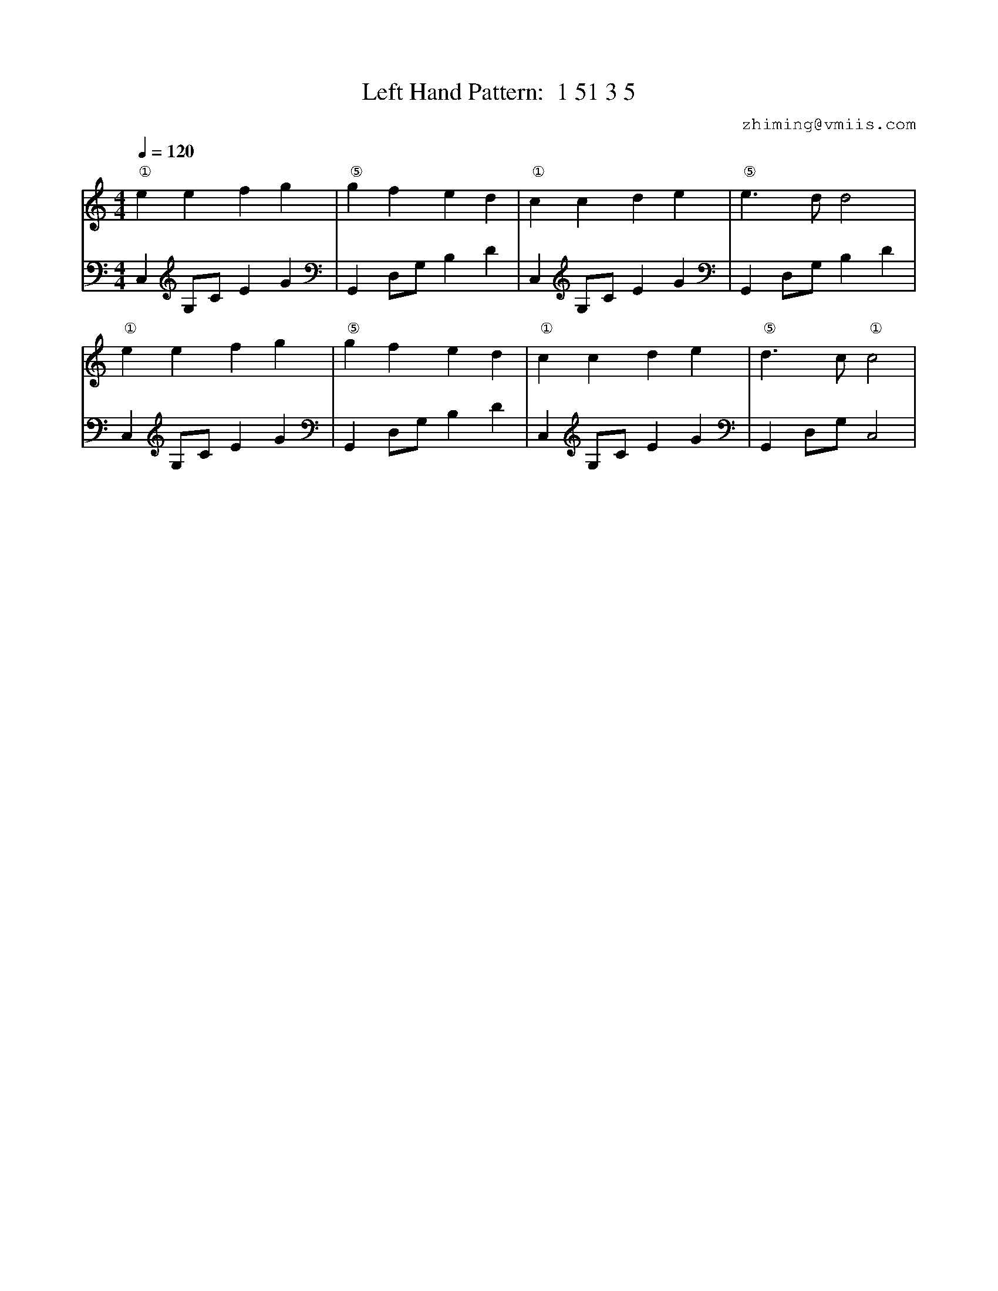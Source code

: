 X:1
T:Left Hand Pattern:  1 51 3 5
C:zhiming@vmiis.com
%%composerfont 10
M:4/4
L:1/4
Q:1/4=120
K:C
V:1
"①"eefg|"⑤"gfed|"①"ccde|"⑤"e>dd2|
"①"eefg|"⑤"gfed|"①"ccde|"⑤"d>c"①"c2|
V:2 celf=bass
C,G,/2C/2EG|G,,D,/2G,/2B,D|C,G,/2C/2EG|G,,D,/2G,/2B,D|
C,G,/2C/2EG|G,,D,/2G,/2B,D|C,G,/2C/2EG|G,,D,/2G,/2C,2|